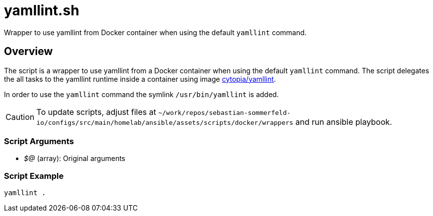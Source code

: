 = yamllint.sh

// +-------------------------------------------+
// |                                           |
// |    DO NOT EDIT HERE !!!!!                 |
// |                                           |
// |    File is auto-generated by pipeline.    |
// |    Contents are based on inline docs.     |
// |                                           |
// +-------------------------------------------+

// Source file = /github/workspace/src/main/homelab/ansible/assets/scripts/docker/wrappers/yamllint.sh


Wrapper to use yamllint from Docker container when using the default `yamllint` command.

== Overview

The script is a wrapper to use yamllint from a Docker container when using the default `yamllint`
command. The script delegates the all tasks to the yamllint runtime inside a container using image
link:https://hub.docker.com/r/cytopia/yamllint[cytopia/yamllint].

In order to use the `yamllint` command the symlink `/usr/bin/yamllint` is added.

CAUTION: To update scripts, adjust files at `~/work/repos/sebastian-sommerfeld-io/configs/src/main/homelab/ansible/assets/scripts/docker/wrappers` and run ansible playbook.

=== Script Arguments

* _$@_ (array): Original arguments

=== Script Example

[source, bash]

----
yamllint .
----
